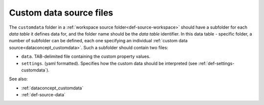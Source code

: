 .. _def-source-customdata:

Custom data source files
~~~~~~~~~~~~~~~~~~~~~~~~

The ``customdata`` folder in a :ref:`workspace source folder<def-source-workspace>` should have a subfolder
for each *data table* it defines data for, and the folder name should be the *data table* identifier.
In this data table - specific folder, a number of subfolder can be defined,
each one specifying an individual :ref:`custom data source<dataconcept_customdata>`.
Such a subfolder should contain two files:

- ``data``. TAB-delimited file containing the custom property values.
- ``settings``. (yaml formatted). Specifies how the custom data should be interpreted (see :ref:`def-settings-customdata`).

See also:

- :ref:`dataconcept_customdata`
- :ref:`def-source-data`